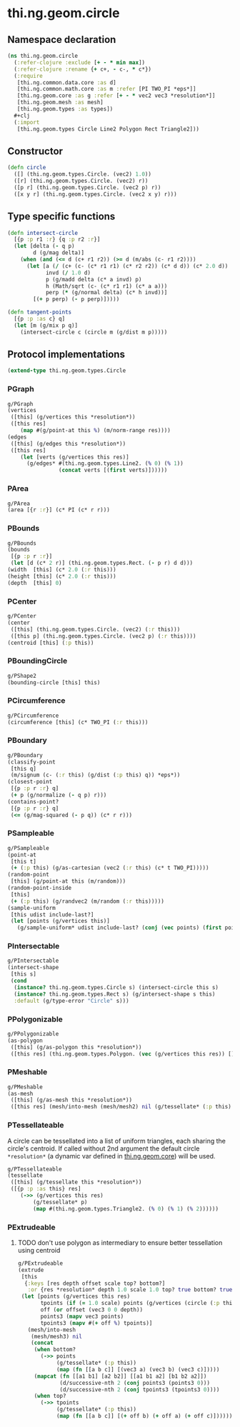 #+SEQ_TODO:       TODO(t) INPROGRESS(i) WAITING(w@) | DONE(d) CANCELED(c@)
#+TAGS:           Write(w) Update(u) Fix(f) Check(c) noexport(n)
#+EXPORT_EXCLUDE_TAGS: noexport

* thi.ng.geom.circle
** Namespace declaration
#+BEGIN_SRC clojure :tangle babel/src-cljx/thi/ng/geom/circle.cljx :mkdirp yes :padline no
  (ns thi.ng.geom.circle
    (:refer-clojure :exclude [+ - * min max])
    (:refer-clojure :rename {+ c+, - c-, * c*})
    (:require
     [thi.ng.common.data.core :as d]
     [thi.ng.common.math.core :as m :refer [PI TWO_PI *eps*]]
     [thi.ng.geom.core :as g :refer [+ - * vec2 vec3 *resolution*]]
     [thi.ng.geom.mesh :as mesh]
     [thi.ng.geom.types :as types])
    #+clj
    (:import
     [thi.ng.geom.types Circle Line2 Polygon Rect Triangle2]))
#+END_SRC
** Constructor
#+BEGIN_SRC clojure :tangle babel/src-cljx/thi/ng/geom/circle.cljx
  (defn circle
    ([] (thi.ng.geom.types.Circle. (vec2) 1.0))
    ([r] (thi.ng.geom.types.Circle. (vec2) r))
    ([p r] (thi.ng.geom.types.Circle. (vec2 p) r))
    ([x y r] (thi.ng.geom.types.Circle. (vec2 x y) r)))
#+END_SRC
** Type specific functions
#+BEGIN_SRC clojure :tangle babel/src-cljx/thi/ng/geom/circle.cljx
  (defn intersect-circle
    [{p :p r1 :r} {q :p r2 :r}]
    (let [delta (- q p)
          d (g/mag delta)]
      (when (and (<= d (c+ r1 r2)) (>= d (m/abs (c- r1 r2))))
        (let [a (/ (c+ (c- (c* r1 r1) (c* r2 r2)) (c* d d)) (c* 2.0 d))
              invd (/ 1.0 d)
              p (g/madd delta (c* a invd) p)
              h (Math/sqrt (c- (c* r1 r1) (c* a a)))
              perp (* (g/normal delta) (c* h invd))]
          [(+ p perp) (- p perp)]))))
  
  (defn tangent-points
    [{p :p :as c} q]
    (let [m (g/mix p q)]
      (intersect-circle c (circle m (g/dist m p)))))
#+END_SRC
** Protocol implementations
#+BEGIN_SRC clojure :tangle babel/src-cljx/thi/ng/geom/circle.cljx
  (extend-type thi.ng.geom.types.Circle
#+END_SRC
*** PGraph
#+BEGIN_SRC clojure :tangle babel/src-cljx/thi/ng/geom/circle.cljx
  g/PGraph
  (vertices
   ([this] (g/vertices this *resolution*))
   ([this res]
      (map #(g/point-at this %) (m/norm-range res))))
  (edges
   ([this] (g/edges this *resolution*))
   ([this res]
      (let [verts (g/vertices this res)]
        (g/edges* #(thi.ng.geom.types.Line2. (% 0) (% 1))
                  (concat verts [(first verts)])))))
#+END_SRC
*** PArea
#+BEGIN_SRC clojure :tangle babel/src-cljx/thi/ng/geom/circle.cljx
  g/PArea
  (area [{r :r}] (c* PI (c* r r)))
#+END_SRC
*** PBounds
#+BEGIN_SRC clojure :tangle babel/src-cljx/thi/ng/geom/circle.cljx
  g/PBounds
  (bounds
   [{p :p r :r}]
   (let [d (c* 2 r)] (thi.ng.geom.types.Rect. (- p r) d d)))
  (width  [this] (c* 2.0 (:r this)))
  (height [this] (c* 2.0 (:r this)))
  (depth  [this] 0)
#+END_SRC
*** PCenter
#+BEGIN_SRC clojure :tangle babel/src-cljx/thi/ng/geom/circle.cljx
  g/PCenter
  (center
   ([this] (thi.ng.geom.types.Circle. (vec2) (:r this)))
   ([this p] (thi.ng.geom.types.Circle. (vec2 p) (:r this))))
  (centroid [this] (:p this))
#+END_SRC
*** PBoundingCircle
#+BEGIN_SRC clojure :tangle babel/src-cljx/thi/ng/geom/circle.cljx
  g/PShape2
  (bounding-circle [this] this)
#+END_SRC
*** PCircumference
#+BEGIN_SRC clojure :tangle babel/src-cljx/thi/ng/geom/circle.cljx
  g/PCircumference
  (circumference [this] (c* TWO_PI (:r this)))
#+END_SRC
*** PBoundary
#+BEGIN_SRC clojure :tangle babel/src-cljx/thi/ng/geom/circle.cljx
  g/PBoundary
  (classify-point
   [this q]
   (m/signum (c- (:r this) (g/dist (:p this) q)) *eps*))
  (closest-point
   [{p :p r :r} q]
   (+ p (g/normalize (- q p) r)))
  (contains-point?
   [{p :p r :r} q]
   (<= (g/mag-squared (- p q)) (c* r r)))
#+END_SRC
*** PSampleable
#+BEGIN_SRC clojure :tangle babel/src-cljx/thi/ng/geom/circle.cljx
  g/PSampleable
  (point-at
   [this t]
   (+ (:p this) (g/as-cartesian (vec2 (:r this) (c* t TWO_PI)))))
  (random-point
   [this] (g/point-at this (m/random)))
  (random-point-inside
   [this]
   (+ (:p this) (g/randvec2 (m/random (:r this)))))
  (sample-uniform
   [this udist include-last?]
   (let [points (g/vertices this)]
     (g/sample-uniform* udist include-last? (conj (vec points) (first points)))))
#+END_SRC
*** PIntersectable
#+BEGIN_SRC clojure :tangle babel/src-cljx/thi/ng/geom/circle.cljx
  g/PIntersectable
  (intersect-shape
   [this s]
   (cond
    (instance? thi.ng.geom.types.Circle s) (intersect-circle this s)
    (instance? thi.ng.geom.types.Rect s) (g/intersect-shape s this)
    :default (g/type-error "Circle" s)))
#+END_SRC
*** PPolygonizable
#+BEGIN_SRC clojure :tangle babel/src-cljx/thi/ng/geom/circle.cljx
  g/PPolygonizable
  (as-polygon
   ([this] (g/as-polygon this *resolution*))
   ([this res] (thi.ng.geom.types.Polygon. (vec (g/vertices this res)) [])))
#+END_SRC
*** PMeshable
#+BEGIN_SRC clojure :tangle babel/src-cljx/thi/ng/geom/circle.cljx
  g/PMeshable
  (as-mesh
   ([this] (g/as-mesh this *resolution*))
   ([this res] (mesh/into-mesh (mesh/mesh2) nil (g/tessellate* (:p this) (g/vertices this res)))))
#+END_SRC
*** PTessellateable
     A circle can be tessellated into a list of uniform triangles,
     each sharing the circle's centroid. If called without 2nd
     argument the default circle =*resolution*= (a dynamic var defined
     in [[file:geom.org][thi.ng.geom.core]]) will be used.
#+BEGIN_SRC clojure :tangle babel/src-cljx/thi/ng/geom/circle.cljx
  g/PTessellateable
  (tessellate
   ([this] (g/tessellate this *resolution*))
   ([{p :p :as this} res]
      (->> (g/vertices this res)
          (g/tessellate* p)
          (map #(thi.ng.geom.types.Triangle2. (% 0) (% 1) (% 2))))))
#+END_SRC
*** PExtrudeable
**** TODO don't use polygon as intermediary to ensure better tessellation using centroid
#+BEGIN_SRC clojure :tangle babel/src-cljx/thi/ng/geom/circle.cljx
  g/PExtrudeable
  (extrude
   [this
    {:keys [res depth offset scale top? bottom?]
     :or {res *resolution* depth 1.0 scale 1.0 top? true bottom? true}}]
   (let [points (g/vertices this res)
         tpoints (if (= 1.0 scale) points (g/vertices (circle (:p this) (c* scale (:r this))) res))
         off (or offset (vec3 0 0 depth))
         points3 (mapv vec3 points)
         tpoints3 (mapv #(+ off %) tpoints)]
     (mesh/into-mesh
      (mesh/mesh3) nil
      (concat
       (when bottom?
         (->> points
              (g/tessellate* (:p this))
              (map (fn [[a b c]] [(vec3 a) (vec3 b) (vec3 c)]))))
       (mapcat (fn [[a1 b1] [a2 b2]] [[a1 b1 a2] [b1 b2 a2]])
               (d/successive-nth 2 (conj points3 (points3 0)))
               (d/successive-nth 2 (conj tpoints3 (tpoints3 0))))
       (when top?
         (->> tpoints
              (g/tessellate* (:p this))
              (map (fn [[a b c]] [(+ off b) (+ off a) (+ off c)]))))))))
#+END_SRC
*** End of implementations                                         :noexport:
#+BEGIN_SRC clojure :tangle babel/src-cljx/thi/ng/geom/circle.cljx
  )
#+END_SRC
